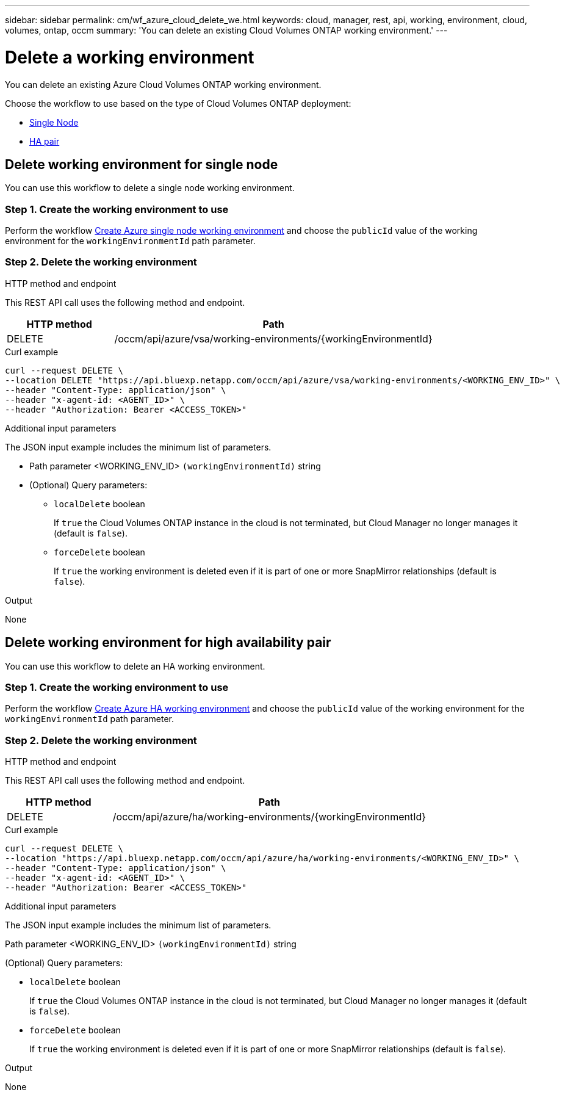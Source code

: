 ---
sidebar: sidebar
permalink: cm/wf_azure_cloud_delete_we.html
keywords: cloud, manager, rest, api, working, environment, cloud, volumes, ontap, occm
summary: 'You can delete an existing Cloud Volumes ONTAP working environment.'
---

= Delete a working environment
:hardbreaks:
:nofooter:
:icons: font
:linkattrs:
:imagesdir: ./media/

[.lead]
You can delete an existing Azure Cloud Volumes ONTAP working environment.

Choose the workflow to use based on the type of Cloud Volumes ONTAP deployment:

* <<Delete working environment for single node, Single Node>>
* <<Delete working environment for high availability pair, HA pair>>

== Delete working environment for single node
You can use this workflow to delete a single node working environment.

=== Step 1. Create the working environment to use

Perform the workflow link:wf_azure_cloud_create_we_paygo.html#create-working-environment-for-single-node[Create Azure single node working environment] and choose the `publicId` value of the working environment for the `workingEnvironmentId` path parameter.

=== Step 2. Delete the working environment

.HTTP method and endpoint

This REST API call uses the following method and endpoint.


[cols="25,75"*,options="header"]
|===
|HTTP method
|Path
|DELETE
|/occm/api/azure/vsa/working-environments/{workingEnvironmentId}
|===

.Curl example
[source,curl]
curl --request DELETE \
--location DELETE "https://api.bluexp.netapp.com/occm/api/azure/vsa/working-environments/<WORKING_ENV_ID>" \
--header "Content-Type: application/json" \
--header "x-agent-id: <AGENT_ID>" \
--header "Authorization: Bearer <ACCESS_TOKEN>"

.Additional input parameters

The JSON input example includes the minimum list of parameters.

* Path parameter <WORKING_ENV_ID> `(workingEnvironmentId)` string

* (Optional) Query parameters:

** `localDelete` boolean
+
If `true` the Cloud Volumes ONTAP instance in the cloud is not terminated, but Cloud Manager no longer manages it (default is `false`).

** `forceDelete` boolean
+
If `true` the working environment is deleted even if it is part of one or more SnapMirror relationships (default is `false`).

.Output

None

== Delete working environment for high availability pair
You can use this workflow to delete an HA working environment.

=== Step 1. Create the working environment to use

Perform the workflow link:wf_azure_cloud_create_we_paygo.html#create-working-environment-for-high-availability-pair[Create Azure HA working environment] and choose the `publicId` value of the working environment for the `workingEnvironmentId` path parameter.

=== Step 2. Delete the working environment

.HTTP method and endpoint

This REST API call uses the following method and endpoint.


[cols="25,75"*,options="header"]
|===
|HTTP method
|Path
|DELETE
|/occm/api/azure/ha/working-environments/{workingEnvironmentId}
|===

.Curl example
[source,curl]
curl --request DELETE \
--location "https://api.bluexp.netapp.com/occm/api/azure/ha/working-environments/<WORKING_ENV_ID>" \
--header "Content-Type: application/json" \
--header "x-agent-id: <AGENT_ID>" \
--header "Authorization: Bearer <ACCESS_TOKEN>"

.Additional input parameters

The JSON input example includes the minimum list of parameters.

Path parameter <WORKING_ENV_ID> `(workingEnvironmentId)` string

(Optional) Query parameters:

* `localDelete` boolean
+
If `true` the Cloud Volumes ONTAP instance in the cloud is not terminated, but Cloud Manager no longer manages it (default is `false`).

* `forceDelete` boolean
+
If `true` the working environment is deleted even if it is part of one or more SnapMirror relationships (default is `false`).

.Output

None
